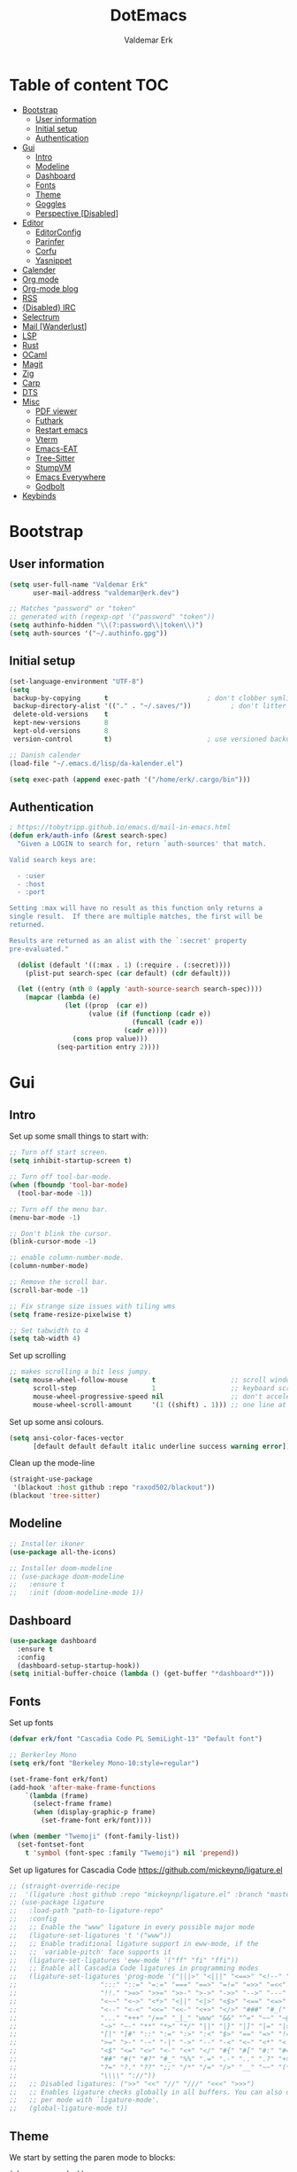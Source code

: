 #+TITLE: DotEmacs
#+AUTHOR: Valdemar Erk
* Table of content                                                      :TOC:
- [[#bootstrap][Bootstrap]]
  - [[#user-information][User information]]
  - [[#initial-setup][Initial setup]]
  - [[#authentication][Authentication]]
- [[#gui][Gui]]
  - [[#intro][Intro]]
  - [[#modeline][Modeline]]
  - [[#dashboard][Dashboard]]
  - [[#fonts][Fonts]]
  - [[#theme][Theme]]
  - [[#goggles][Goggles]]
  - [[#perspective-disabled][Perspective [Disabled]]]
- [[#editor][Editor]]
  - [[#editorconfig][EditorConfig]]
  - [[#parinfer][Parinfer]]
  - [[#corfu][Corfu]]
  - [[#yasnippet][Yasnippet]]
- [[#calender][Calender]]
- [[#org-mode][Org mode]]
- [[#org-mode-blog][Org-mode blog]]
- [[#rss][RSS]]
- [[#disabled-irc][{Disabled} IRC]]
- [[#selectrum][Selectrum]]
- [[#mail-wanderlust][Mail [Wanderlust]]]
- [[#lsp][LSP]]
- [[#rust][Rust]]
- [[#ocaml][OCaml]]
- [[#magit][Magit]]
- [[#zig][Zig]]
- [[#carp][Carp]]
- [[#dts][DTS]]
- [[#misc][Misc]]
  - [[#pdf-viewer][PDF viewer]]
  - [[#futhark][Futhark]]
  - [[#restart-emacs][Restart emacs]]
  - [[#vterm][Vterm]]
  - [[#emacs-eat][Emacs-EAT]]
  - [[#tree-sitter][Tree-Sitter]]
  - [[#stumpvm][StumpVM]]
  - [[#emacs-everywhere][Emacs Everywhere]]
  - [[#godbolt][Godbolt]]
- [[#keybinds][Keybinds]]

* Bootstrap
** User information
#+BEGIN_SRC emacs-lisp
(setq user-full-name "Valdemar Erk"
      user-mail-address "valdemar@erk.dev")

;; Matches "password" or "token"
;; generated with (regexp-opt '("password" "token"))
(setq authinfo-hidden "\\(?:password\\|token\\)")
(setq auth-sources '("~/.authinfo.gpg"))
#+END_SRC
** Initial setup
#+BEGIN_SRC emacs-lisp
(set-language-environment "UTF-8")
(setq
 backup-by-copying      t                         ; don't clobber symlinks
 backup-directory-alist '(("." . "~/.saves/"))          ; don't litter my fs tree
 delete-old-versions    t
 kept-new-versions      8
 kept-old-versions      8
 version-control        t)                        ; use versioned backups

;; Danish calender
(load-file "~/.emacs.d/lisp/da-kalender.el")

(setq exec-path (append exec-path '("/home/erk/.cargo/bin")))
#+END_SRC
** Authentication
#+begin_src emacs-lisp
; https://tobytripp.github.io/emacs.d/mail-in-emacs.html
(defun erk/auth-info (&rest search-spec)
  "Given a LOGIN to search for, return `auth-sources' that match.

Valid search keys are:

  - :user
  - :host
  - :port

Setting :max will have no result as this function only returns a
single result.  If there are multiple matches, the first will be
returned.

Results are returned as an alist with the `:secret' property
pre-evaluated."

  (dolist (default '((:max . 1) (:require . (:secret))))
    (plist-put search-spec (car default) (cdr default)))

  (let ((entry (nth 0 (apply 'auth-source-search search-spec))))
    (mapcar (lambda (e)
              (let ((prop  (car e))
                    (value (if (functionp (cadr e))
                               (funcall (cadr e))
                             (cadr e))))
                (cons prop value)))
            (seq-partition entry 2))))
#+end_src
* Gui
** Intro
Set up some small things to start with:
#+BEGIN_SRC emacs-lisp
;; Turn off start screen.
(setq inhibit-startup-screen t)

;; Turn off tool-bar-mode.
(when (fboundp 'tool-bar-mode)
  (tool-bar-mode -1))

;; Turn off the menu bar.
(menu-bar-mode -1)

;; Don't blink the cursor.
(blink-cursor-mode -1)

;; enable column-number-mode.
(column-number-mode)

;; Remove the scroll bar.
(scroll-bar-mode -1)

;; Fix strange size issues with tiling wms
(setq frame-resize-pixelwise t)

;; Set tabwidth to 4
(setq tab-width 4)
#+END_SRC

Set up scrolling
#+BEGIN_SRC emacs-lisp
;; makes scrolling a bit less jumpy.
(setq mouse-wheel-follow-mouse      t                   ;; scroll window under mouse
      scroll-step                   1                   ;; keyboard scroll one line at a time
      mouse-wheel-progressive-speed nil                 ;; don't accelerate scrollin
      mouse-wheel-scroll-amount     '(1 ((shift) . 1))) ;; one line at a time
#+END_SRC

Set up some ansi colours.
#+BEGIN_SRC emacs-lisp
(setq ansi-color-faces-vector
      [default default default italic underline success warning error])
#+END_SRC

Clean up the mode-line
#+begin_src emacs-lisp
(straight-use-package
 '(blackout :host github :repo "raxod502/blackout"))
(blackout 'tree-sitter)
#+end_src
** Modeline
#+begin_src emacs-lisp
;; Installer ikoner
(use-package all-the-icons)

;; Installer doom-modeline
;; (use-package doom-modeline
;;   :ensure t
;;   :init (doom-modeline-mode 1))
#+end_src
** Dashboard
#+begin_src emacs-lisp
(use-package dashboard
  :ensure t
  :config
  (dashboard-setup-startup-hook))
(setq initial-buffer-choice (lambda () (get-buffer "*dashboard*")))
#+end_src
** Fonts
Set up fonts
#+BEGIN_SRC emacs-lisp
(defvar erk/font "Cascadia Code PL SemiLight-13" "Default font")

;; Berkerley Mono
(setq erk/font "Berkeley Mono-10:style=regular")

(set-frame-font erk/font)
(add-hook 'after-make-frame-functions
    `(lambda (frame)
      (select-frame frame)
      (when (display-graphic-p frame)
        (set-frame-font erk/font))))

(when (member "Twemoji" (font-family-list))
  (set-fontset-font
    t 'symbol (font-spec :family "Twemoji") nil 'prepend))
#+END_SRC
Set up ligatures for Cascadia Code
[[https://github.com/mickeynp/ligature.el]]
#+begin_src emacs-lisp
;; (straight-override-recipe
;;  '(ligature :host github :repo "mickeynp/ligature.el" :branch "master"))
;; (use-package ligature
;;   :load-path "path-to-ligature-repo"
;;   :config
;;   ;; Enable the "www" ligature in every possible major mode 
;;   (ligature-set-ligatures 't '("www"))
;;   ;; Enable traditional ligature support in eww-mode, if the
;;   ;; `variable-pitch' face supports it
;;   (ligature-set-ligatures 'eww-mode '("ff" "fi" "ffi"))
;;   ;; Enable all Cascadia Code ligatures in programming modes
;;   (ligature-set-ligatures 'prog-mode '("|||>" "<|||" "<==>" "<!--" "####" "~~>" "***" "||=" "||>"
;; 				       ":::" "::=" "=:=" "===" "==>" "=!=" "=>>" "=<<" "=/=" "!=="
;; 				       "!!." ">=>" ">>=" ">>-" ">->" "->>" "-->" "---" "-<<"
;; 				       "<~~" "<~>" "<*>" "<||" "<|>" "<$>" "<==" "<=>" "<=<" "<->"
;; 				       "<--" "<-<" "<<=" "<<-" "<+>" "</>" "###" "#_(" "..<"
;; 				       "..." "+++" "/==" "_|_" "www" "&&" "^=" "~~" "~@" "~="
;; 				       "~>" "~-" "**" "*>" "*/" "||" "|}" "|]" "|=" "|>" "|-" "{|"
;; 				       "[|" "]#" "::" ":=" ":>" ":<" "$>" "==" "=>" "!=" "!!" ">:"
;; 				       ">=" ">-" "-~" "-|" "->" "--" "-<" "<~" "<*" "<|" "<:"
;; 				       "<$" "<=" "<>" "<-" "<+" "</" "#{" "#[" "#:" "#=" "#!"
;; 				       "##" "#(" "#?" "#_" "%%" ".=" ".-" ".." ".?" "+>" "++" "?:"
;; 				       "?=" "?." "??" ";;" "/*" "/=" "/>" "__" "~~" "(*" "*)"
;; 				       "\\\\" "://"))
;;   ;; Disabled ligatures: (">>" "<<" "//" "///" "<<<" ">>>")
;;   ;; Enables ligature checks globally in all buffers. You can also do it
;;   ;; per mode with `ligature-mode'.
;;   (global-ligature-mode t))
#+end_src
** Theme
We start by setting the paren mode to blocks:
#+BEGIN_SRC emacs-lisp
(show-paren-mode t)
;(setq show-paren-style 'expression)
(setq show-paren-style 'parenthesis)
#+END_SRC

We then install the Moe theme [[https://github.com/kuanyui/moe-theme.el]]:
#+BEGIN_SRC emacs-lisp
;; (use-package moe-theme
;;   :straight (:type git :host github :repo "kuanyui/moe-theme.el" :branch "dev")
;;   :ensure t)
;; ;; (setq moe-theme-highlight-buffer-id nil)
;; (defvar moe-theme-mode-line-color 'red)
;; (moe-light)
#+END_SRC

On the work laptop we use OS1
#+BEGIN_SRC emacs-lisp
(use-package os1-theme
  :straight (:type git :host github :repo "sashimacs/os1-theme")
  :defer nil
  :config (load-theme 'os1 t))
#+END_SRC

*** Custom semantic tokens
#+BEGIN_SRC emacs-lisp
;; (setq lsp-semantic-token-faces
;;       '(("variable.reference" . (t (:inherit lsp-face-semhl-variable :slant italic)))
;;         ("parameter.reference" . (t (inherit lsp-face-semhl-parameter :slant italic)))
;;         ("method.static" . (t (:inherit lsp-face-semhl-method :foreground "#f0c506")))
;;         ("method.public" . (t (:inherit lsp-face-semhl-method :foreground "#eedf54")))
;;         ("method.library" . (t (:inherit lsp-face-semhl-method :foreground "#a5cf0a")))
;;         ("method.library.static" . (t (:inherit lsp-face-semhl-method :foreground "#f0c506")))
;;         ("method.trait" . (t (:inherit lsp-face-semhl-method :foreground "#cca34a")))
;;         ("method.library.trait" . (t (:inherit lsp-face-semhl-method :foreground "#d1ce08")))
;;         ("keyword.unsafe" . (t (:inherit lsp-face-semhl-keyword :foreground "#df732b" :slant italic)))
;;         ("lifetime" . (t (:inherit tree-sitter-hl-face:label :foreground "#11ddcc")))
;;         ("method.static.unsafe" . (t (:inherit lsp-face-semhl-method :foreground "#df732b")))
;;         ("method.declaration.unsafe" . (t (:inherit lsp-face-semhl-method :foreground "#df732b")))
;;         ("*.unsafe" . (t (:inherit lsp-face-semhl-method :foreground "#df732b" :slant italic)))
;;         ("method.library.unsafe" . (t (:inherit lsp-face-semhl-method :foreground "#df732b")))
;;         ("interface.library" . (t (:inherit lsp-face-semhl-interface :foreground "#8ec03e")))
;;         ("generic.attribute" . (t (:inherit tree-sitter-hl-face:attribute :foreground "#fdf9287e")))
;;         ("attribute.attribute" . (t (:inherit tree-sitter-hl-face:attribute :foreground "#8ec03e7e")))
;;         ("parenthesis.attribute" . (t (:inherit tree-sitter-hl-face:attribute :foreground "#338d63")))
;;         ("typeParameter" . (t (:inherit tree-sitter-hl-face:type.argument :foreground "#ca90fa" :weight bold)))
;;         ("selfKeyword" . (t (:inherit lsp-face-semhl-keyword :foreground "#809dff")))
;;         ("enum" . (t (:inherit lsp-face-semhl-keyword :foreground "#17b1d8")))
;;         ("property" . (t (:inherit lsp-face-semhl-keyword :foreground "#75bfe7" :slant italic)))
;;         ("parameter" . (t (:inherit lsp-face-semhl-parameter :foreground "#00afce")))
;;         ("*.consuming" . (t (:inherit lsp-face-semhl-keyword :foreground :weight bold)))
;;         ("namespace" . (t (:inherit lsp-face-semhl-namespace :foreground "#99bfc4")))
;;         ("namespace.library" . (t (:inherit lsp-face-semhl-namespace :foreground "#b4c499")))
;;         ("unresolvedReference" . (t (:inherit lsp-face-semhl-keyword :foreground "#ff493c" :slant italic)))
;;         ("operator" . (t (:inherit tree-sitter-hl-face:operator :foreground "#d4d4d4da")))
;;         ("comma" . (t (:inherit tree-sitter-hl-face:punctuation.delimiter :foreground "#d4d4d4da")))
;;         ("colon" . (t (:inherit tree-sitter-hl-face:punctuation.delimiter :foreground "#d4d4d4da")))
;;         ("semicolon" . (t (:inherit tree-sitter-hl-face:punctuation.delimiter :foreground "#d4d4d4da")))
;;         ("punctuation" . (t (:inherit tree-sitter-hl-face:punctuation.delimiter :foreground "#d4d4d4da")))
;;         ("brace" . (t (:inherit tree-sitter-hl-face:punctuation.bracket :foreground "#f0ddddda")))
;;         ("parenthesis" . (t (:inherit tree-sitter-hl-face:punctuation :foreground "#d4d4d4da")))
;;         ("builtinType" . (t (:inherit tree-sitter-hl-face:type.builtin :foreground "#b7fc89cb")))
;;         ("angle" . (t (:inherit tree-sitter-hl-face:punctuation :foreground "#d4d4d4da")))
;;         ("operator.controlFlow" . (t (:inherit tree-sitter-hl-face:operator :foreground "#fd8b5d")))
;;         ("interface" . (t (:inherit lsp-face-semhl-interface :foreground "#f7ae40")))
;;         ("typeAlias.trait" . (t (:inherit lsp-face-semhl-interface :foreground "#f1e6a3")))
;;         ("keyword.controlFlow" . (t (:inherit lsp-face-semhl-keyword :foreground "#e689bc")))
;;         ("keyword.async" . (t (:inherit lsp-face-semhl-keyword :foreground "#ca99f8")))
;;         ("keyword.async.controlFlow" . (t (:inherit lsp-face-semhl-keyword :foreground "#ca99f8")))
;;         ("macro" . (t (:inherit lsp-face-semhl-keyword :foreground "#c0b5ff")))
;;         ("boolean" . (t (:inherit tree-sitter-hl-face:constant.builtin :foreground "#14b16f")))
;;         ("string" . (t (:inherit lsp-face-semhl-string :foreground "#e98e6a")))))
#+END_SRC
** Goggles
#+begin_src emacs-lisp
(use-package goggles
  :hook ((prog-mode text-mode) . goggles-mode)
  :config
  (setq-default goggles-pulse t))
#+end_src
** Perspective [Disabled]
[[https://github.com/nex3/perspective-el]]
#+BEGIN_SRC emacs-lisp
;; (use-package perspective
;;   :bind
;;   ("C-x C-b" . counsel-switch-buffer)
;;   :config
;;   (persp-mode))
#+END_SRC
* Editor
Indent with spaces
#+BEGIN_SRC emacs-lisp
(setq-default indent-tabs-mode t)
(setq indent-tabs-mode t)
#+END_SRC

Install rainbow delimiters
#+BEGIN_SRC emacs-lisp
(use-package rainbow-delimiters)
(add-hook 'prog-mode-hook #'rainbow-delimiters-mode)
#+END_SRC

Install multiple-cursors, the keybinds are in the last chapter
#+BEGIN_SRC emacs-lisp
(use-package multiple-cursors)
#+END_SRC

#+BEGIN_SRC emacs-lisp
(use-package ctrlf)
(ctrlf-mode +1)
#+END_SRC
** EditorConfig
#+begin_src emacs-lisp
(use-package editorconfig
  :ensure t
  :config
  (editorconfig-mode 1))
#+end_src
** Parinfer
#+begin_src emacs-lisp
(use-package parinfer-rust-mode
    :hook emacs-lisp-mode
    :init
    (setq parinfer-rust-auto-download t))
#+end_src
** Corfu
#+begin_src emacs-lisp
;; (use-package corfu
;;   :init
;;   (corfu-auto t)
;;   (global-corfu-mode))
#+end_src
** Yasnippet
#+begin_src emacs-lisp
(use-package yasnippet
   :ensure t)
(yas-reload-all)
#+end_src
* Calender
#+begin_src emacs-lisp
(use-package org-caldav)
(setq org-caldav-url "https://caldav.fastmail.com/dav/calendars/user/valdemar@erk.dev/"
      org-caldav-inbox nil
      org-caldav-calendar-id nil
      org-caldav-calendars '((:calendar-id "9BC13B04-205A-11EC-8468-5AFB85A4DFFC"
                              :inbox "~/org/Kalender/Personlig.org"))
      org-caldav-delete-org-entries 'always
      org-caldab-delete-calendar-entries 'never)
#+end_src
* Org mode
Will have to be cleaned up!
#+BEGIN_SRC emacs-lisp
(setq org-src-preserve-indentation t
      org-edit-src-content-indentation 0)

(setq org-duration-format (quote h:mm))

;; (use-package org-ref
;;   :ensure t)

(use-package org-superstar
  :ensure t)

(use-package toc-org
  :ensure t
  :init
  (add-hook 'org-mode-hook #'toc-org-mode))

; (use-package auctex
;   :ensure t)
; (use-package cdlatex
;   :ensure t)

;;(require 'org-ref)
(require 'org-superstar)


(org-babel-do-load-languages 'org-babel-load-languages
                             '((shell . t)
                               (latex . t)
                               (python . t)
                               (ditaa . t)))                  
(setq org-ditaa-jar-path "/usr/bin/ditaa")

(require 'ox-md)
(require 'org)
(require 'ob-dot)

(setq org-log-done t)
(setq org-enforce-todo-dependencies t)

(setq org-agenda-files (list "~/work/fusion.org"))

(setq org-latex-default-figure-position "H")

(setq org-src-fontify-natively t)

(setq org-latex-listings 'minted)
;; (setq org-latex-minted-options
;;       '(("frame" "lines")
;;         ("linenos=true")
;;         ("breaklines=true")
;;         ("escapeinside=||")
;;         ("mathescape=true")))
(setq org-latex-minted-options '())


(setq org-latex-pdf-process
      (list "latexmk -shell-escape -bibtex -pdfxe -f  %f"))

(add-hook 'org-mode-hook (lambda () (org-superstar-mode 1)))
(add-hook 'org-mode-hook 'auto-fill-mode)
(add-hook 'org-mode-hook 'org-indent-mode)

;; Only env in beamer
(add-hook 'org-beamer-hook '(add-to-list 'org-beamer-environments-extra
                                         '("onlyenv" "O" "\\begin{onlyenv}%a" "\\end{onlyenv}")))
#+END_SRC
* Org-mode blog
Set up authentication
#+begin_src emacs-lisp
(setenv "SRHT_PAGES_TOKEN"
        (alist-get :secret (erk/auth-info :host "srht" :user "pages")))
#+end_src

Install dependencies
#+begin_src emacs-lisp
;; (require 'ox-bibtex)
#+end_src

Preamble:
#+begin_src html
<nav>
  <ul>
    <li><a href="home.html">Home</a></li> \
    <li><a href="blog.html">Blog</a></li> \
    <li><a href="news.html">News</a></li> \
  </ul> \
</nav>
#+end_src

Set up the projects
#+begin_src emacs-lisp
(setq org-publish-project-alist
      '(("index"
         :base-directory "~/dev/blog/frontpage/"
         :base-extension "org"
         :publishing-directory "~/dev/blog/build/"
         :publishing-function org-html-publish-to-html
         :headline-levels 3
         :section-numbers nil
         :with-toc nil
         :html-head "<link rel=\"stylesheet\" href=\"../other/emacs.css\" type=\"text/css\"/>"
         :html_head_extra: "<link rel=\"stylesheet\" href=\"../other/main.css\" type=\"text/css\"/>"
         :html-preamble t)
        ("orgfiles"
         :base-directory "~/dev/blog/posts"
         :base-extension "org"
         :publishing-directory "~/dev/blog/build/posts/"
         :publishing-function org-html-publish-to-html
         :headline-levels 3
         :section-numbers nil
         :with-toc t
         :html-head "<link rel=\"stylesheet\" href=\"../other/emacs.css\" type=\"text/css\"/>"
         :html_head_extra "<link rel=\"stylesheet\" href=\"../other/main.css\" type=\"text/css\"/>"
         :html-preamble "<nav>\
  <ul>\
    <li><a href=\"../home.html\">Home</a></li>\
    <li><a href=\"blog.html\">Blog</a></li>\
    <li><a href=\"news.html\">News</a></li>\
  </ul>\
</nav>"
         :html-postamble nil)
        ("images"
         :base-directory "~/dev/blog/images/"
         :base-extension "\\(?:gif\\|\\(?:jp\\|pn\\|sv\\)g\\)"
         :publishing-directory "~/dev/blog/build/images/"
         :publishing-function org-publish-attachment)
        ("other"
         :base-directory "~/dev/blog/other/"
         :base-extension "\\(?:css\\|el\\)"
         :publishing-directory "~/dev/blog/build/other/"
         :publishing-function org-publish-attachment)
        ("blog" :components ("index" "orgfiles" "images" "other"))))
#+end_src
* RSS
Install elfeed and goodies
#+BEGIN_SRC emacs-lisp
(use-package elfeed)
#+END_SRC

Set up list of feeds
#+BEGIN_SRC emacs-lisp
(when (load "~/org/feeds.el" t)
       (require 'feeds))
#+END_SRC
* {Disabled} IRC
#+BEGIN_SRC emacs-lisp
;; (use-package circe
;;   :ensure t)

;; (defun nickserv-password (server)
;;   (alist-get :secret (erk/auth-info :user "erk" :host server)))

;; (setq circe-network-options
;;       '(("Libera"
;;          :host "irc.libera.chat"
;;          :port 7070
;;          :tls t
;;          :nick "erk"
;;          :sasl-username "erk"
;;          :sasl-password nickserv-password
;;          ;; :channels ("#diku" "##rust" "#twilight-rs")
;;          )))

;; (setq circe-use-cycle-completion t
;;       circe-reduce-lurker-spam t)

;; (use-package circe-notifications)
;; (add-hook 'circe-server-connected-hook 'enable-circe-notifications)

;; ;; Logging
;; (enable-lui-logging-globally)

;; (enable-circe-color-nicks)

;; (setq lui-time-stamp-position 'right-margin
;;       lui-time-stamp-format "%H:%M")

;; (add-hook 'lui-mode-hook 'my-circe-set-margin)
;; (defun my-circe-set-margin ()
;;   (setq right-margin-width 5))

;; (eval-after-load 'lui
;;   '(define-key lui-mode-map (kbd "C-c C-b") 'lui-track-bar-move))
#+END_SRC
* Selectrum
#+BEGIN_SRC emacs-lisp
(straight-use-package 'selectrum)
(straight-use-package 'prescient)
(straight-use-package 'selectrum-prescient)
(straight-use-package 'company-prescient)

(selectrum-mode +1)
(selectrum-prescient-mode +1)
(prescient-persist-mode +1)
(company-prescient-mode +1)

(defun erk/backward-kill-sexp (&optional arg)
  "Do not insert the path into the kill ring when going up directonaries"
  (interactive "p")
  (let (kill-ring)
    (selectrum-backward-kill-sexp arg)))

;; Nicer movement between layers
(define-key selectrum-minibuffer-map (kbd "C-<left>") 'erk/backward-kill-sexp)
(define-key selectrum-minibuffer-map (kbd "C-<right>") 'selectrum-insert-current-candidate)
;; Just so you don't have to keep releasing ctrl.
(define-key selectrum-minibuffer-map (kbd "C-<up>") 'selectrum-previous-candidate)
(define-key selectrum-minibuffer-map (kbd "C-<down>") 'selectrum-next-candidate)

(use-package marginalia
  :bind (:map minibuffer-local-map
              ("M-A" . marginalia-cycle))
  :init
  (marginalia-mode))
#+END_SRC
* Mail [Wanderlust]
We start by setting up smtpmail
#+BEGIN_SRC emacs-lisp
(setq wl-draft-send-mail-function 'wl-draft-send-mail-with-smtp
      smtpmail-debug-info t
      smtpmail-default-smtp-server "smtp.fastmail.com"
      smtpmail-local-domain "erk.dev"
      smtpmail-smtp-user "valdemar@erk.dev"
      smtpmail-smtp-server "smtp.fastmail.com"
      smtpmail-stream-type 'ssl
      smtpmail-smtp-service 465
)
#+END_SRC

We then setup wanderlust, here it should be noted a large part of the
config resides in ~~/.wl~.
#+BEGIN_SRC emacs-lisp
(straight-override-recipe
 '(semi :host github :repo "wanderlust/semi" :branch "semi-1_14-wl"))
(straight-override-recipe
 '(flim :host github :repo "wanderlust/flim" :branch "flim-1_14-wl"))
(straight-override-recipe
 '(apel :host github :repo "wanderlust/apel" :branch "apel-wl"))
(straight-override-recipe
 '(wanderlust :host github :repo "wanderlust/wanderlust" :branch "master"))

(use-package wanderlust
  :ensure t
  :no-require t)

;;Wanderlust
(require 'wl)
(autoload 'wl "wl" "Wanderlust" t)
(autoload 'wl-other-frame "wl" "Wanderlust on new frame." t)
(autoload 'wl-draft "wl-draft" "Write draft with Wanderlust." t)

;; Lidt mere af emnelinjen i `summary-mode`
(setq wl-summary-width 120)
(setq wl-summary-line-format "%n%T%P%M/%D(%W)%h:%m %t%[%26(%c %f%) %] %s")

;; Use ~/.authinfo.gpg for password store
(setq elmo-passwd-storage-type 'auth-source)

;; Open ~/.wl in emacs lisp mode.
(add-to-list 'auto-mode-alist '("\.wl$" . emacs-lisp-mode))
#+END_SRC
* LSP
Install lsp mode
#+BEGIN_SRC emacs-lisp
(use-package eglot)
(add-hook 'eglot--managed-mode-hook (lambda () (flymake-mode -1)))

(use-package corfu
  :straight (:files (:defaults "extensions/*"))
  ;; Optional customizations
  :custom
  ;; (corfu-cycle t)                ;; Enable cycling for `corfu-next/previous'
  (corfu-auto t)                 ;; Enable auto completion
  ;; (corfu-separator ?\s)          ;; Orderless field separator
  ;; (corfu-quit-at-boundary nil)   ;; Never quit at completion boundary
  (corfu-quit-no-match nil)      ;; Never quit, even if there is no match
  ;; (corfu-preview-current nil)    ;; Disable current candidate preview
  ;; (corfu-preselect 'prompt)      ;; Preselect the prompt
  ;; (corfu-on-exact-match nil)     ;; Configure handling of exact matches
  ;; (corfu-scroll-margin 5)        ;; Use scroll margin

  ;; Enable Corfu only for certain modes.
  ;; :hook ((prog-mode . corfu-mode)
  ;;        (shell-mode . corfu-mode)
  ;;        (eshell-mode . corfu-mode))

  ;; Recommended: Enable Corfu globally.
  ;; This is recommended since Dabbrev can be used globally (M-/).
  ;; See also `corfu-exclude-modes'.
  :init
  (global-corfu-mode))



(setq completion-cycle-threshold 3)

;; Emacs 28: Hide commands in M-x which do not apply to the current mode.
;; Corfu commands are hidden, since they are not supposed to be used via M-x.
(setq read-extended-command-predicate
      #'command-completion-default-include-p)

;; Enable indentation+completion using the TAB key.
;; `completion-at-point' is often bound to M-TAB.
(setq tab-always-indent 'complete)

#+END_SRC
* Rust
Install packages needed for rustic with rust-analyzer
#+BEGIN_SRC emacs-lisp
;; (use-package lsp-mode)
;; Seems to be broken
;; (add-hook 'lsp-mode-hook #'lsp-semantic-tokens-mode)
;; (add-hook 'lsp-mode-hook #'yas-minor-mode)
;; (setq lsp-keymap-prefix (kbd "C-."))
;; (define-key lsp-mode-map (kbd "C-.") lsp-command-map)
(use-package company)
(use-package rustic
  :custom (rustic-analyzer-command '("rustup" "run" "nightly" "rust-analyzer"))
  :ensure t)
(setq rustic-lsp-client 'eglot)
#+END_SRC

Initialize and configure rustic
#+BEGIN_SRC emacs-lisp
;(set-face-attribute 'rust-ampersand-face nil
;                    :inherit nil)
;; (remove-hook 'rustic-mode-hook 'flycheck-mode)
;; (define-key rustic-mode-map (kbd "TAB") #'company-indent-or-complete-common)
;; (setq company-tooltip-align-annotations t
;;       company-idle-delay 1
;;       company-show-numbers t)
#+END_SRC
* OCaml
#+begin_src emacs-lisp
(use-package tuareg)
#+end_src
* Magit
Install Magit and magit forge and setup ssh agent
#+begin_src emacs-lisp
(use-package magit)
;; (use-package forge)
;; (use-package orgit-forge)

;; (use-package exec-path-from-shell)
;; (exec-path-from-shell-copy-env "SSH_AGENT_PID")
;; (exec-path-from-shell-copy-env "SSH_AUTH_SOCK")

;; (use-package keychain-environment
;;   :init
;;   (keychain-refresh-environment))

;; (use-package magit-delta)
;; (setq magit-delta-delta-executable "/home/erk/.cargo/bin/delta")
;; (add-hook 'magit-mode-hook (lambda () (magit-delta-mode +1)))
#+end_src
* Zig
#+begin_src emacs-lisp
(straight-use-package 'zig-mode)
(setq lsp-zig-zls-executeable "/usr/bin/zls")
(add-hook 'zig-mode-hook #'lsp)
#+end_src
* Carp
#+BEGIN_SRC emacs-lisp
(straight-use-package 'flycheck)
(straight-use-package 'clojure-mode)

(add-to-list 'load-path "~/dev/carp-emacs")

(require 'carp-mode)
(require 'inf-carp-mode)

;; Use carp-mode for .carp files
(add-to-list 'auto-mode-alist '("\\.carp\\'" . carp-mode))

(require 'flycheck)
(require 'carp-flycheck)

(add-hook 'carp-mode-hook
          (lambda ()
            (flycheck-mode 1)))
#+END_SRC
* DTS
Mode to enable syntax highlighting for device tree files.
#+begin_src emacs-lisp
(straight-use-package 'dts-mode)
#+end_src
* Misc
** PDF viewer
#+BEGIN_SRC emacs-lisp
(use-package pdf-tools
  :ensure t
  :init
  (pdf-tools-install))
#+END_SRC
** Futhark
#+BEGIN_SRC emacs-lisp
(use-package futhark-mode)
#+END_SRC
** Restart emacs
#+BEGIN_SRC emacs-lisp
(use-package restart-emacs)
#+END_SRC
** Vterm
#+BEGIN_SRC emacs-lisp
(use-package vterm)
#+END_SRC
** Emacs-EAT
#+BEGIN_SRC emacs-lisp
(straight-use-package
 '(eat :type git
       :host codeberg
       :repo "akib/emacs-eat"
       :files ("*.el" ("term" "term/*.el") "*.texi"
               "*.ti" ("terminfo/e" "terminfo/e/*")
               ("terminfo/65" "terminfo/65/*")
               ("integration" "integration/*")
               (:exclude ".dir-locals.el" "*-tests.el"))))
#+END_SRC
** Tree-Sitter
#+BEGIN_SRC emacs-lisp
;(straight-use-package 'tree-sitter)
;(straight-use-package 'tree-sitter-langs)

;(require 'tree-sitter)
;(require 'tree-sitter-langs)

;(global-tree-sitter-mode)
;(add-hook 'tree-sitter-after-on-hook #'tree-sitter-hl-mode)
#+END_SRC
** StumpVM
#+BEGIN_SRC emacs-lisp
; Load stumpwm config as lisp.
(add-to-list 'auto-mode-alist '("stumpwm/config$" . lisp-mode))
#+END_SRC
** Emacs Everywhere
[[https://github.com/tecosaur/emacs-everywhere]]
#+begin_src emacs-lisp

(straight-use-package 'emacs-everywhere)
(require 'emacs-everywhere)
#+end_src
** Godbolt
#+begin_src emacs-lisp
(straight-use-package 'rmsbolt)
(require 'rmsbolt)
#+end_src
* Keybinds
#+BEGIN_SRC emacs-lisp
;; Turn off the most annoying keybinds
(global-unset-key (kbd "<insert>"))
(global-unset-key (kbd "C-z"))

;; Windmove alt+←↓↑→
(windmove-default-keybindings 'meta)

;; Emoji insertion
(global-set-key (kbd "C-x ,") 'emoji-search)

;(global-set-key (kbd "C-s") 'swiper)
;(global-set-key (kbd "C-x b") 'ivy-switch-buffer)
;(global-set-key (kbd "C-c C-r") 'ivy-resume)
;; (global-set-key (kbd "M-x") 'counsel-M-x)
;; (global-set-key (kbd "C-x C-f") 'counsel-find-file)

(global-set-key (kbd "<f9>") 'display-line-numbers-mode)
(global-set-key (kbd "<f12>") 'menu-bar-mode)

;; Org mode
(global-set-key (kbd "C-c l") 'org-store-link)
(global-set-key (kbd "C-c a") 'org-agenda)

;; Multiple cursors
(global-set-key (kbd "C-S-c C-S-c") 'mc/edit-lines)
(global-set-key (kbd "C->") 'mc/mark-next-like-this)
(global-set-key (kbd "C-<") 'mc/mark-previous-like-this)
(global-set-key (kbd "C-c C-<") 'mc/mark-all-like-this)

(global-set-key (kbd "<AudioPlay>") 'zone)

(define-key eglot-mode-map (kbd "C-. a") 'eglot-code-actions)
(define-key eglot-mode-map (kbd "C-. =") 'eglot-format-buffer)
(define-key eglot-mode-map (kbd "C-. r") 'eglot-rename)
(define-key eglot-mode-map (kbd "C-. h") 'eldoc-doc-buffer)
(define-key eglot-mode-map (kbd "C-. q") 'eglot-shutdown)
(define-key eglot-mode-map (kbd "C-. g") 'xref-find-references)
(define-key eglot-mode-map (kbd "C-. n") 'flymake-goto-next-error)
(define-key eglot-mode-map (kbd "C-. p") 'flymake-goto-prev-error)
#+END_SRC
